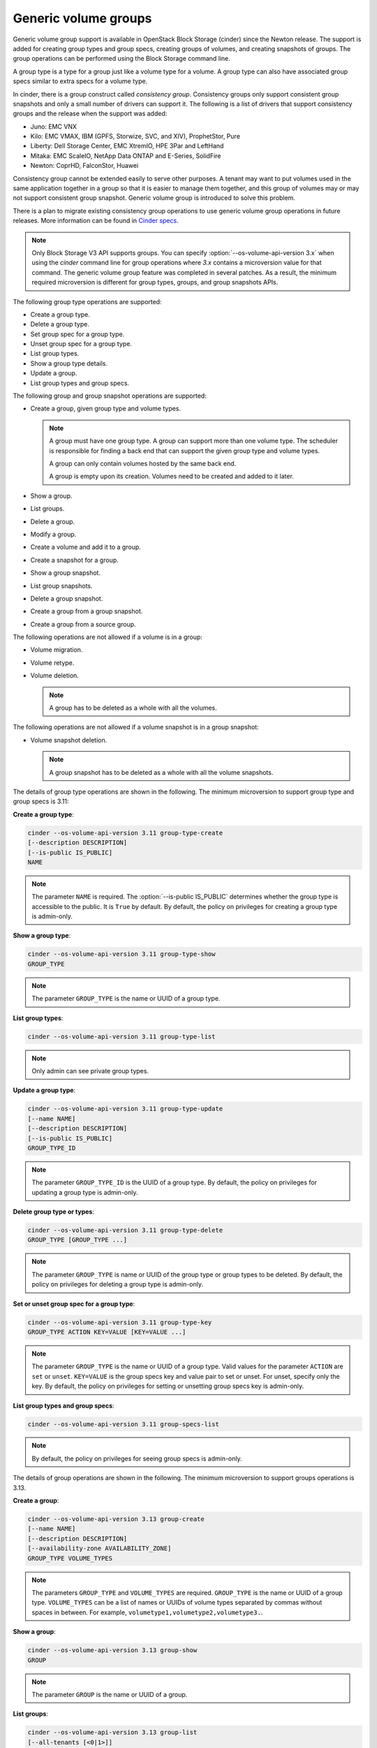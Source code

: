 =====================
Generic volume groups
=====================

Generic volume group support is available in OpenStack Block Storage (cinder)
since the Newton release. The support is added for creating group types and
group specs, creating groups of volumes, and creating snapshots of groups.
The group operations can be performed using the Block Storage command line.

A group type is a type for a group just like a volume type for a volume.
A group type can also have associated group specs similar to extra specs
for a volume type.

In cinder, there is a group construct called `consistency group`. Consistency
groups only support consistent group snapshots and only a small number of
drivers can support it. The following is a list of drivers that support
consistency groups and the release when the support was added:

- Juno: EMC VNX

- Kilo: EMC VMAX, IBM (GPFS, Storwize, SVC, and XIV), ProphetStor, Pure

- Liberty: Dell Storage Center, EMC XtremIO, HPE 3Par and LeftHand

- Mitaka: EMC ScaleIO, NetApp Data ONTAP and E-Series, SolidFire

- Newton: CoprHD, FalconStor, Huawei

Consistency group cannot be extended easily to serve other purposes. A tenant
may want to put volumes used in the same application together in a group so
that it is easier to manage them together, and this group of volumes may or
may not support consistent group snapshot. Generic volume group is introduced
to solve this problem.

There is a plan to migrate existing consistency group operations to use
generic volume group operations in future releases. More information can be
found in `Cinder specs <https://github.com/openstack/cinder-specs/blob/master/specs/newton/group-snapshots.rst>`_.

.. note::

   Only Block Storage V3 API supports groups. You can
   specify :option:`--os-volume-api-version 3.x` when using the `cinder`
   command line for group operations where `3.x` contains a microversion value
   for that command. The generic volume group feature was completed in several
   patches. As a result, the minimum required microversion is different for
   group types, groups, and group snapshots APIs.

The following group type operations are supported:

-  Create a group type.

-  Delete a group type.

-  Set group spec for a group type.

-  Unset group spec for a group type.

-  List group types.

-  Show a group type details.

-  Update a group.

-  List group types and group specs.

The following group and group snapshot operations are supported:

-  Create a group, given group type and volume types.

   .. note::

      A group must have one group type. A group can support more than one
      volume type. The scheduler is responsible for finding a back end that
      can support the given group type and volume types.

      A group can only contain volumes hosted by the same back end.

      A group is empty upon its creation. Volumes need to be created and added
      to it later.

-  Show a group.

-  List groups.

-  Delete a group.

-  Modify a group.

-  Create a volume and add it to a group.

-  Create a snapshot for a group.

-  Show a group snapshot.

-  List group snapshots.

-  Delete a group snapshot.

-  Create a group from a group snapshot.

-  Create a group from a source group.

The following operations are not allowed if a volume is in a group:

-  Volume migration.

-  Volume retype.

-  Volume deletion.

   .. note::

      A group has to be deleted as a whole with all the volumes.

The following operations are not allowed if a volume snapshot is in a
group snapshot:

-  Volume snapshot deletion.

   .. note::

      A group snapshot has to be deleted as a whole with all the volume
      snapshots.

The details of group type operations are shown in the following. The minimum
microversion to support group type and group specs is 3.11:

**Create a group type**:

.. code-block:: console

   cinder --os-volume-api-version 3.11 group-type-create
   [--description DESCRIPTION]
   [--is-public IS_PUBLIC]
   NAME

.. note::

   The parameter ``NAME`` is required. The
   :option:`--is-public IS_PUBLIC` determines whether the group type is
   accessible to the public. It is ``True`` by default. By default, the
   policy on privileges for creating a group type is admin-only.

**Show a group type**:

.. code-block:: console

   cinder --os-volume-api-version 3.11 group-type-show
   GROUP_TYPE

.. note::

   The parameter ``GROUP_TYPE`` is the name or UUID of a group type.

**List group types**:

.. code-block:: console

   cinder --os-volume-api-version 3.11 group-type-list

.. note::

   Only admin can see private group types.

**Update a group type**:

.. code-block:: console

   cinder --os-volume-api-version 3.11 group-type-update
   [--name NAME]
   [--description DESCRIPTION]
   [--is-public IS_PUBLIC]
   GROUP_TYPE_ID

.. note::

   The parameter ``GROUP_TYPE_ID`` is the UUID of a group type. By default,
   the policy on privileges for updating a group type is admin-only.

**Delete group type or types**:

.. code-block:: console

   cinder --os-volume-api-version 3.11 group-type-delete
   GROUP_TYPE [GROUP_TYPE ...]

.. note::

   The parameter ``GROUP_TYPE`` is name or UUID of the group type or
   group types to be deleted. By default, the policy on privileges for
   deleting a group type is admin-only.

**Set or unset group spec for a group type**:

.. code-block:: console

   cinder --os-volume-api-version 3.11 group-type-key
   GROUP_TYPE ACTION KEY=VALUE [KEY=VALUE ...]

.. note::

   The parameter ``GROUP_TYPE`` is the name or UUID of a group type. Valid
   values for the parameter ``ACTION`` are ``set`` or ``unset``.
   ``KEY=VALUE`` is the group specs key and value pair to set or unset.
   For unset, specify only the key. By default, the policy on privileges
   for setting or unsetting group specs key is admin-only.

**List group types and group specs**:

.. code-block:: console

   cinder --os-volume-api-version 3.11 group-specs-list

.. note::

   By default, the policy on privileges for seeing group specs is admin-only.

The details of group operations are shown in the following. The minimum
microversion to support groups operations is 3.13.

**Create a group**:

.. code-block:: console

   cinder --os-volume-api-version 3.13 group-create
   [--name NAME]
   [--description DESCRIPTION]
   [--availability-zone AVAILABILITY_ZONE]
   GROUP_TYPE VOLUME_TYPES

.. note::

   The parameters ``GROUP_TYPE`` and ``VOLUME_TYPES`` are required.
   ``GROUP_TYPE`` is the name or UUID of a group type. ``VOLUME_TYPES``
   can be a list of names or UUIDs of volume types separated by commas
   without spaces in between. For example,
   ``volumetype1,volumetype2,volumetype3.``.

**Show a group**:

.. code-block:: console

   cinder --os-volume-api-version 3.13 group-show
   GROUP

.. note::

   The parameter ``GROUP`` is the name or UUID of a group.

**List groups**:

.. code-block:: console

   cinder --os-volume-api-version 3.13 group-list
   [--all-tenants [<0|1>]]

.. note::

   :option:`--all-tenants` specifies whether to list groups for all tenants.
   Only admin can use this option.

**Create a volume and add it to a group**:

.. code-block:: console

   cinder --os-volume-api-version 3.13 create
   --volume-type VOLUME_TYPE
   --group-id GROUP_ID SIZE

.. note::

   When creating a volume and adding it to a group, the parameters
   ``VOLUME_TYPE`` and ``GROUP_ID`` must be provided. This is because a group
   can support more than one volume type.

**Delete a group**:

.. code-block:: console

   cinder --os-volume-api-version 3.13 group-delete
   [--delete-volumes]
   GROUP [GROUP ...]

.. note::

   :option:`--delete-volumes` allows or disallows groups to be deleted
   if they are not empty. If the group is empty, it can be deleted without
   :option:`--delete-volumes`. If the group is not empty, the flag is
   required for it to be deleted. When the flag is specified, the group
   and all volumes in the group will be deleted.

**Modify a group**:

.. code-block:: console

   cinder --os-volume-api-version 3.13 group-update
   [--name NAME]
   [--description DESCRIPTION]
   [--add-volumes UUID1,UUID2,......]
   [--remove-volumes UUID3,UUID4,......]
   GROUP

.. note::

   The parameter ``UUID1,UUID2,......`` is the UUID of one or more volumes
   to be added to the group, separated by commas. Similarly the parameter
   ``UUID3,UUID4,......`` is the UUID of one or more volumes to be removed
   from the group, separated by commas.

The details of group snapshots operations are shown in the following. The
minimum microversion to support group snapshots operations is 3.14.

**Create a snapshot for a group**:

.. code-block:: console

   cinder --os-volume-api-version 3.14 group-snapshot-create
   [--name NAME]
   [--description DESCRIPTION]
   GROUP

.. note::

   The parameter ``GROUP`` is the name or UUID of a group.

**Show a group snapshot**:

.. code-block:: console

   cinder --os-volume-api-version 3.14 group-snapshot-show
   GROUP_SNAPSHOT

.. note::

   The parameter ``GROUP_SNAPSHOT`` is the name or UUID of a group snapshot.

**List group snapshots**:

.. code-block:: console

   cinder --os-volume-api-version 3.14 group-snapshot-list
   [--all-tenants [<0|1>]]
   [--status STATUS]
   [--group-id GROUP_ID]

.. note::

   :option:`--all-tenants` specifies whether to list group snapshots for
   all tenants. Only admin can use this option. :option:`--status STATUS`
   filters results by a status. :option:`--group-id GROUP_ID` filters
   results by a group id.

**Delete group snapshot**:

.. code-block:: console

   cinder --os-volume-api-version 3.14 group-snapshot-delete
   GROUP_SNAPSHOT [GROUP_SNAPSHOT ...]

.. note::

   The parameter ``GROUP_SNAPSHOT`` specifies the name or UUID of one or more
   group snapshots to be deleted.

**Create a group from a group snapshot or a source group**:

.. code-block:: console

   $ cinder --os-volume-api-version 3.14 group-create-from-src
   [--group-snapshot GROUP_SNAPSHOT]
   [--source-group SOURCE_GROUP]
   [--name NAME]
   [--description DESCRIPTION]

.. note::

   The parameter ``GROUP_SNAPSHOT`` is a name or UUID of a group snapshot.
   The parameter ``SOURCE_GROUP`` is a name or UUID of a source group.
   Either ``GROUP_SNAPSHOT`` or ``SOURCE_GROUP`` must be specified, but not
   both.

